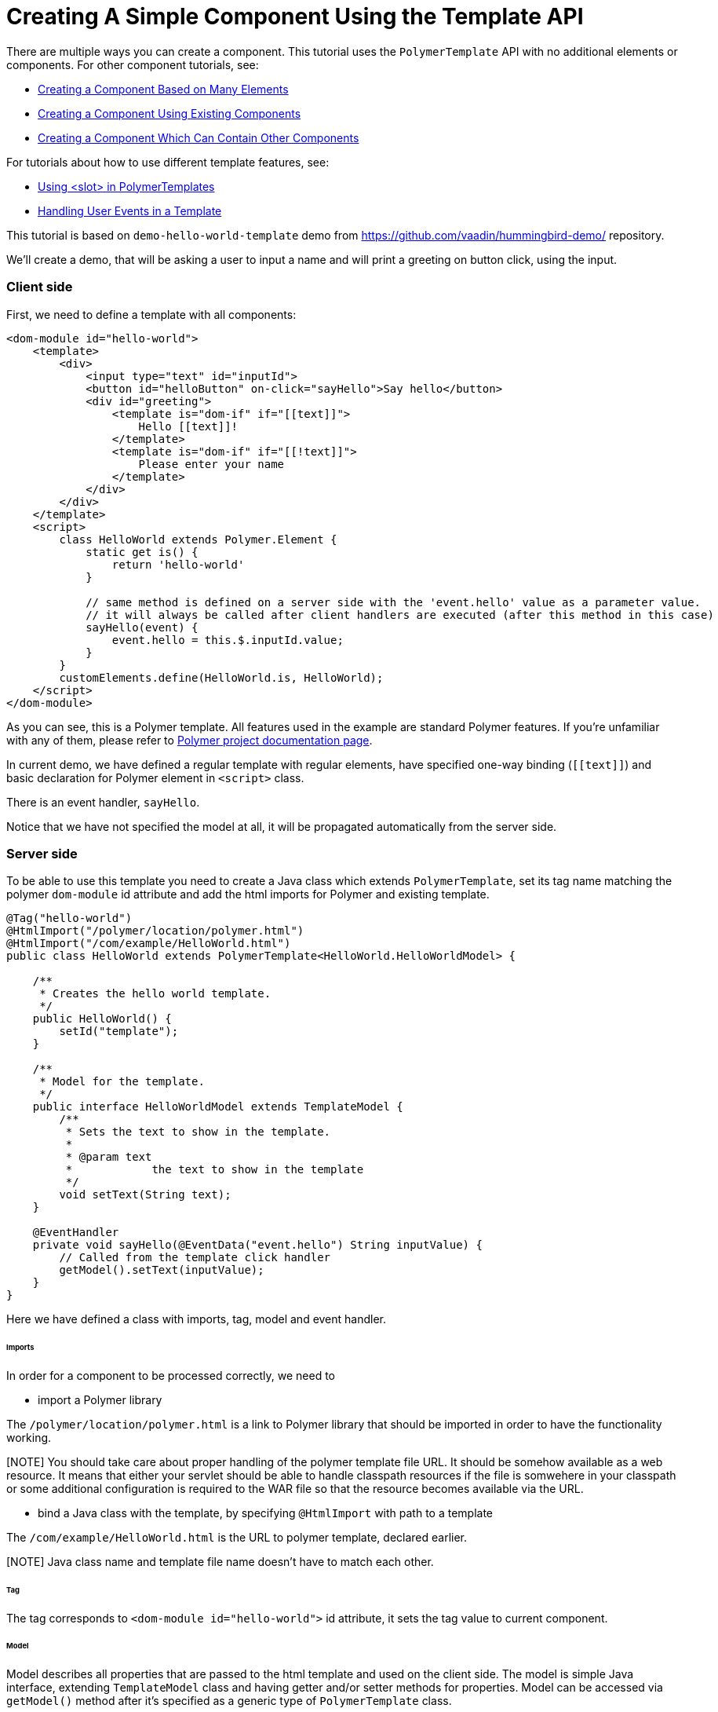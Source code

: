 ifdef::env-github[:outfilesuffix: .asciidoc]

= Creating A Simple Component Using the Template API

There are multiple ways you can create a component. This tutorial uses the `PolymerTemplate` API with no additional elements or components. For other component tutorials, see:

* <<../tutorial-component-many-elements#,Creating a Component Based on Many Elements>>
* <<../tutorial-component-composite#,Creating a Component Using Existing Components>>
* <<../tutorial-component-container#,Creating a Component Which Can Contain Other Components>>

For tutorials about how to use different template features, see:

* <<tutorial-template-components-in-slot#,Using <slot> in PolymerTemplates>>
* <<tutorial-template-event-handlers#,Handling User Events in a Template>>

This tutorial is based on `demo-hello-world-template` demo from https://github.com/vaadin/hummingbird-demo/ repository.

We'll create a demo, that will be asking a user to input a name and will print a greeting on button click, using the input.

=== Client side

First, we need to define a template with all components:

[source,html]
----
<dom-module id="hello-world">
    <template>
        <div>
            <input type="text" id="inputId">
            <button id="helloButton" on-click="sayHello">Say hello</button>
            <div id="greeting">
                <template is="dom-if" if="[[text]]">
                    Hello [[text]]!
                </template>
                <template is="dom-if" if="[[!text]]">
                    Please enter your name
                </template>
            </div>
        </div>
    </template>
    <script>
        class HelloWorld extends Polymer.Element {
            static get is() {
                return 'hello-world'
            }

            // same method is defined on a server side with the 'event.hello' value as a parameter value.
            // it will always be called after client handlers are executed (after this method in this case)
            sayHello(event) {
                event.hello = this.$.inputId.value;
            }
        }
        customElements.define(HelloWorld.is, HelloWorld);
    </script>
</dom-module>
----

As you can see, this is a Polymer template. All features used in the example are standard Polymer features.
If you're unfamiliar with any of them, please refer to
https://www.polymer-project.org/2.0/docs/about_20[Polymer project documentation page].

In current demo, we have defined a regular template with regular elements, have specified one-way binding (`\[[text]]`)
and basic declaration for Polymer element in `<script>` class.

There is an event handler, `sayHello`.

Notice that we have not specified the model at all, it will be propagated automatically from the server side.

=== Server side

To be able to use this template you need to create a Java class which extends `PolymerTemplate`,
set its tag name matching the polymer `dom-module` id attribute and add the html imports for Polymer
and existing template.

[source,java]
----
@Tag("hello-world")
@HtmlImport("/polymer/location/polymer.html")
@HtmlImport("/com/example/HelloWorld.html")
public class HelloWorld extends PolymerTemplate<HelloWorld.HelloWorldModel> {

    /**
     * Creates the hello world template.
     */
    public HelloWorld() {
        setId("template");
    }

    /**
     * Model for the template.
     */
    public interface HelloWorldModel extends TemplateModel {
        /**
         * Sets the text to show in the template.
         *
         * @param text
         *            the text to show in the template
         */
        void setText(String text);
    }

    @EventHandler
    private void sayHello(@EventData("event.hello") String inputValue) {
        // Called from the template click handler
        getModel().setText(inputValue);
    }
}

----

Here we have defined a class with imports, tag, model and event handler.

====== Imports

In order for a component to be processed correctly, we need to

* import a Polymer library

The `/polymer/location/polymer.html` is a link to Polymer library that should be imported in order to have the
functionality working.

[NOTE] You should take care about proper handling of the polymer template file URL.
It should be somehow available as a web resource. It means that either your servlet
should be able to handle classpath resources if the file is somwehere in your classpath or
some additional configuration is required to the WAR file so that the resource
becomes available via the URL.

* bind a Java class with the template, by specifying `@HtmlImport` with path to a template

The `/com/example/HelloWorld.html` is the URL to polymer template, declared earlier.

[NOTE] Java class name and template file name doesn't have to match each other.

====== Tag

The tag corresponds to `<dom-module id="hello-world">` id attribute, it sets the tag value to current component.

====== Model

Model describes all properties that are passed to the html template and used on the client side.
The model is simple Java interface, extending `TemplateModel` class and having getter and/or setter methods
for properties.
Model can be accessed via `getModel()` method after it's specified as a generic type of `PolymerTemplate` class.

====== Event handler

In this demo, there are two event handlers, one on the client side, one on the server side (a method, annotated as `@EventHandler`).
The framework guarantees that server event will take place after client event.

If no client event handler is needed, it can be omitted, server event handler will be executed still.
In this case, client event is used to add extra property to an `event` object. This property is retrieved on a server side
with help of the following construction: `@EventData("event.hello") String inputValue`

=== Usage in code

You can use `HelloWorld` like any other component.

[source,java]
----
HelloWorld hello = new HelloWorld();

Div layout = new Div();
layout.add(hello);
----
